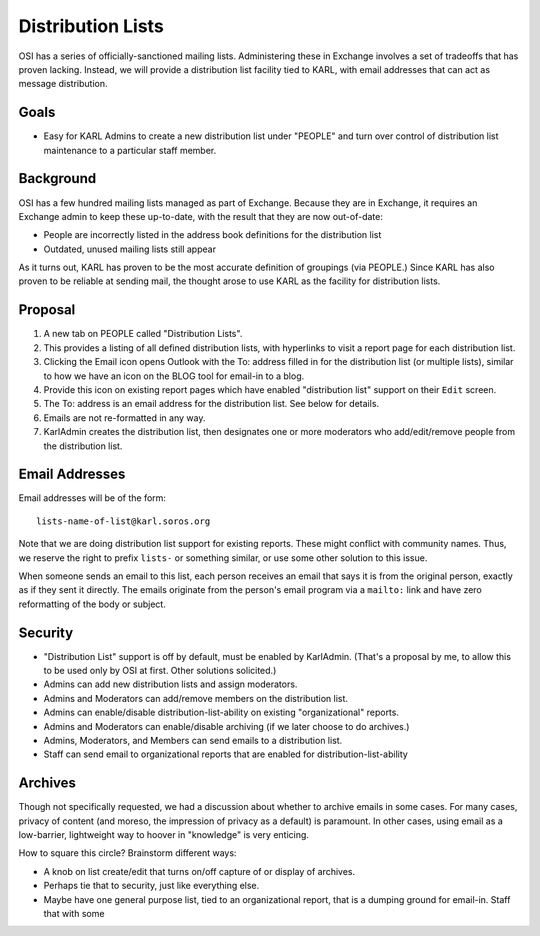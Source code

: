 ==================
Distribution Lists
==================

OSI has a series of officially-sanctioned mailing lists.
Administering these in Exchange involves a set of tradeoffs that has
proven lacking.  Instead, we will provide a distribution list facility
tied to KARL, with email addresses that can act as message
distribution.

Goals
=====

- Easy for KARL Admins to create a new distribution list under
  "PEOPLE" and turn over control of distribution list maintenance to a
  particular staff member.

Background
==========

OSI has a few hundred mailing lists managed as part of Exchange.
Because they are in Exchange, it requires an Exchange admin to keep
these up-to-date, with the result that they are now out-of-date:

- People are incorrectly listed in the address book definitions for
  the distribution list

- Outdated, unused mailing lists still appear

As it turns out, KARL has proven to be the most accurate definition of
groupings (via PEOPLE.)  Since KARL has also proven to be reliable at
sending mail, the thought arose to use KARL as the facility for
distribution lists.

Proposal
========

1. A new tab on PEOPLE called "Distribution Lists".

2. This provides a listing of all defined distribution lists, with
   hyperlinks to visit a report page for each distribution list.

3. Clicking the Email icon opens Outlook with the To: address filled
   in for the distribution list (or multiple lists), similar to how we
   have an icon on the BLOG tool for email-in to a blog.

4. Provide this icon on existing report pages which have enabled
   "distribution list" support on their ``Edit`` screen.

5. The To: address is an email address for the distribution list.  See
   below for details.

6. Emails are not re-formatted in any way.

7. KarlAdmin creates the distribution list, then designates one or
   more moderators who add/edit/remove people from the distribution
   list.

Email Addresses
===============

Email addresses will be of the form::

  lists-name-of-list@karl.soros.org

Note that we are doing distribution list support for existing reports.
These might conflict with community names.  Thus, we reserve the right
to prefix ``lists-`` or something similar, or use some other solution
to this issue.

When someone sends an email to this list, each person receives an
email that says it is from the original person, exactly as if they
sent it directly.  The emails originate from the person's email
program via a ``mailto:`` link and have zero reformatting of the body
or subject.

Security
========

- "Distribution List" support is off by default, must be enabled by
  KarlAdmin.  (That's a proposal by me, to allow this to be used only
  by OSI at first.  Other solutions solicited.)

- Admins can add new distribution lists and assign moderators.

- Admins and Moderators can add/remove members on the distribution
  list.

- Admins can enable/disable distribution-list-ability on existing
  "organizational" reports.

- Admins and Moderators can enable/disable archiving (if we later
  choose to do archives.)

- Admins, Moderators, and Members can send emails to a distribution
  list.

- Staff can send email to organizational reports that are enabled for
  distribution-list-ability


Archives
========

Though not specifically requested, we had a discussion about whether
to archive emails in some cases.  For many cases, privacy of content
(and moreso, the impression of privacy as a default) is paramount.  In
other cases, using email as a low-barrier, lightweight way to hoover
in "knowledge" is very enticing.

How to square this circle?  Brainstorm different ways:

- A knob on list create/edit that turns on/off capture of or display
  of archives.

- Perhaps tie that to security, just like everything else.

- Maybe have one general purpose list, tied to an organizational
  report, that is a dumping ground for email-in.  Staff that with some

